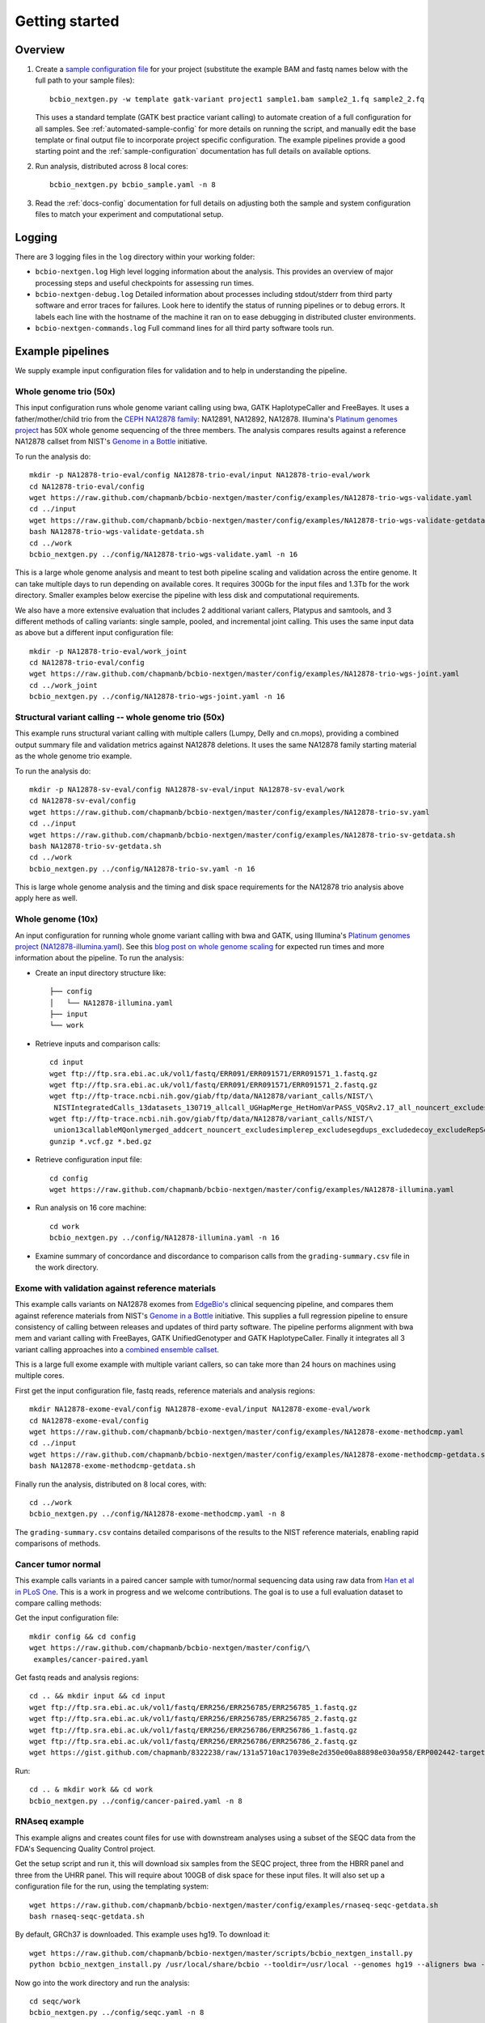 Getting started
---------------

Overview
========

1. Create a `sample configuration file`_ for your project
   (substitute the example BAM and fastq names below with the full
   path to your sample files)::

         bcbio_nextgen.py -w template gatk-variant project1 sample1.bam sample2_1.fq sample2_2.fq

   This uses a standard template (GATK best practice variant calling)
   to automate creation of a full configuration for all samples. See
   :ref:`automated-sample-config` for more details on running the
   script, and manually edit the base template or final output
   file to incorporate project specific configuration. The example
   pipelines provide a good starting point and the
   :ref:`sample-configuration` documentation has full details on
   available options.

2. Run analysis, distributed across 8 local cores::

         bcbio_nextgen.py bcbio_sample.yaml -n 8

3. Read the :ref:`docs-config` documentation for full details on
   adjusting both the sample and system configuration files to match
   your experiment and computational setup.

.. _sample configuration file: https://github.com/chapmanb/bcbio-nextgen/blob/master/config/bcbio_sample.yaml

Logging
=======

There are 3 logging files in the ``log`` directory within your working folder:

- ``bcbio-nextgen.log`` High level logging information about the analysis.
  This provides an overview of major processing steps and useful
  checkpoints for assessing run times.
- ``bcbio-nextgen-debug.log`` Detailed information about processes
  including stdout/stderr from third party software and error traces
  for failures. Look here to identify the status of running pipelines
  or to debug errors. It labels each line with the hostname of the
  machine it ran on to ease debugging in distributed cluster
  environments.
- ``bcbio-nextgen-commands.log`` Full command lines for all third
  party software tools run.

.. _example-pipelines:

Example pipelines
=================

We supply example input configuration files for validation
and to help in understanding the pipeline.

Whole genome trio (50x)
~~~~~~~~~~~~~~~~~~~~~~~

This input configuration runs whole genome variant calling using bwa, GATK
HaplotypeCaller and FreeBayes. It uses a father/mother/child
trio from the `CEPH NA12878 family`_: NA12891, NA12892, NA12878.
Illumina's `Platinum genomes project`_ has 50X whole genome sequencing of the
three members. The analysis compares results against a reference
NA12878 callset from NIST's `Genome in a Bottle`_ initiative.

To run the analysis do::

  mkdir -p NA12878-trio-eval/config NA12878-trio-eval/input NA12878-trio-eval/work
  cd NA12878-trio-eval/config
  wget https://raw.github.com/chapmanb/bcbio-nextgen/master/config/examples/NA12878-trio-wgs-validate.yaml
  cd ../input
  wget https://raw.github.com/chapmanb/bcbio-nextgen/master/config/examples/NA12878-trio-wgs-validate-getdata.sh
  bash NA12878-trio-wgs-validate-getdata.sh
  cd ../work
  bcbio_nextgen.py ../config/NA12878-trio-wgs-validate.yaml -n 16

This is a large whole genome analysis and meant to test both pipeline scaling
and validation across the entire genome. It can take multiple days to run
depending on available cores. It requires 300Gb for the input files and 1.3Tb
for the work directory. Smaller examples below exercise the pipeline with
less disk and computational requirements.

.. _CEPH NA12878 family: http://blog.goldenhelix.com/wp-content/uploads/2013/03/Utah-Pedigree-1463-with-NA12878.png

We also have a more extensive evaluation that includes 2 additional variant
callers, Platypus and samtools, and 3 different methods of calling variants:
single sample, pooled, and incremental joint calling. This uses the same input
data as above but a different input configuration file::
  
  mkdir -p NA12878-trio-eval/work_joint
  cd NA12878-trio-eval/config
  wget https://raw.github.com/chapmanb/bcbio-nextgen/master/config/examples/NA12878-trio-wgs-joint.yaml
  cd ../work_joint
  bcbio_nextgen.py ../config/NA12878-trio-wgs-joint.yaml -n 16

Structural variant calling -- whole genome trio (50x)
~~~~~~~~~~~~~~~~~~~~~~~~~~~~~~~~~~~~~~~~~~~~~~~~~~~~~

This example runs structural variant calling with multiple callers (Lumpy, Delly
and cn.mops), providing a combined output summary file and validation metrics
against NA12878 deletions. It uses the same NA12878 family starting material as
the whole genome trio example.

To run the analysis do::

  mkdir -p NA12878-sv-eval/config NA12878-sv-eval/input NA12878-sv-eval/work
  cd NA12878-sv-eval/config
  wget https://raw.github.com/chapmanb/bcbio-nextgen/master/config/examples/NA12878-trio-sv.yaml
  cd ../input
  wget https://raw.github.com/chapmanb/bcbio-nextgen/master/config/examples/NA12878-trio-sv-getdata.sh
  bash NA12878-trio-sv-getdata.sh
  cd ../work
  bcbio_nextgen.py ../config/NA12878-trio-sv.yaml -n 16

This is large whole genome analysis and the timing and disk space requirements
for the NA12878 trio analysis above apply here as well.

Whole genome (10x)
~~~~~~~~~~~~~~~~~~
An input configuration for running whole gnome variant calling with
bwa and GATK, using Illumina's `Platinum genomes project`_
(`NA12878-illumina.yaml`_). See this
`blog post on whole genome scaling`_ for expected run times and more
information about the pipeline. To run the analysis:

- Create an input directory structure like::

    ├── config
    │   └── NA12878-illumina.yaml
    ├── input
    └── work

- Retrieve inputs and comparison calls::

    cd input
    wget ftp://ftp.sra.ebi.ac.uk/vol1/fastq/ERR091/ERR091571/ERR091571_1.fastq.gz
    wget ftp://ftp.sra.ebi.ac.uk/vol1/fastq/ERR091/ERR091571/ERR091571_2.fastq.gz
    wget ftp://ftp-trace.ncbi.nih.gov/giab/ftp/data/NA12878/variant_calls/NIST/\
     NISTIntegratedCalls_13datasets_130719_allcall_UGHapMerge_HetHomVarPASS_VQSRv2.17_all_nouncert_excludesimplerep_excludesegdups_excludedecoy_excludeRepSeqSTRs_noCNVs.vcf.gz
    wget ftp://ftp-trace.ncbi.nih.gov/giab/ftp/data/NA12878/variant_calls/NIST/\
     union13callableMQonlymerged_addcert_nouncert_excludesimplerep_excludesegdups_excludedecoy_excludeRepSeqSTRs_noCNVs_v2.17.bed.gz
    gunzip *.vcf.gz *.bed.gz

- Retrieve configuration input file::

    cd config
    wget https://raw.github.com/chapmanb/bcbio-nextgen/master/config/examples/NA12878-illumina.yaml

- Run analysis on 16 core machine::

    cd work
    bcbio_nextgen.py ../config/NA12878-illumina.yaml -n 16

- Examine summary of concordance and discordance to comparison calls
  from the ``grading-summary.csv`` file in the work directory.

.. _Platinum genomes project: http://www.illumina.com/platinumgenomes/
.. _NA12878-illumina.yaml: https://raw.github.com/chapmanb/bcbio-nextgen/master/config/examples/NA12878-illumina.yaml
.. _blog post on whole genome scaling: http://bcbio.wordpress.com/2013/05/22/scaling-variant-detection-pipelines-for-whole-genome-sequencing-analysis/

Exome with validation against reference materials
~~~~~~~~~~~~~~~~~~~~~~~~~~~~~~~~~~~~~~~~~~~~~~~~~

This example calls variants on NA12878 exomes from `EdgeBio's`_
clinical sequencing pipeline, and compares them against reference
materials from NIST's `Genome in a Bottle`_ initiative. This supplies
a full regression pipeline to ensure consistency of calling between
releases and updates of third party software. The pipeline performs
alignment with bwa mem and variant calling with FreeBayes, GATK
UnifiedGenotyper and GATK HaplotypeCaller. Finally it integrates all 3
variant calling approaches into a `combined ensemble callset`_.

This is a large full exome example with multiple variant callers, so
can take more than 24 hours on machines using multiple cores.

First get the input configuration file, fastq reads, reference materials and analysis regions::

    mkdir NA12878-exome-eval/config NA12878-exome-eval/input NA12878-exome-eval/work
    cd NA12878-exome-eval/config
    wget https://raw.github.com/chapmanb/bcbio-nextgen/master/config/examples/NA12878-exome-methodcmp.yaml
    cd ../input
    wget https://raw.github.com/chapmanb/bcbio-nextgen/master/config/examples/NA12878-exome-methodcmp-getdata.sh
    bash NA12878-exome-methodcmp-getdata.sh

Finally run the analysis, distributed on 8 local cores, with::

    cd ../work
    bcbio_nextgen.py ../config/NA12878-exome-methodcmp.yaml -n 8

The ``grading-summary.csv`` contains detailed comparisons of the results
to the NIST reference materials, enabling rapid comparisons of methods.

.. _combined ensemble callset: http://bcbio.wordpress.com/2013/02/06/an-automated-ensemble-method-for-combining-and-evaluating-genomic-variants-from-multiple-callers/
.. _Genome in a Bottle: http://www.genomeinabottle.org/
.. _EdgeBio's: http://www.edgebio.com/

Cancer tumor normal
~~~~~~~~~~~~~~~~~~~

This example calls variants in a paired cancer sample with tumor/normal
sequencing data using raw data from `Han et al in PLoS One
<http://www.plosone.org/article/info:doi/10.1371/journal.pone.0064271>`_. This
is a work in progress and we welcome contributions. The goal is to use a full
evaluation dataset to compare calling methods:

Get the input configuration file::

    mkdir config && cd config
    wget https://raw.github.com/chapmanb/bcbio-nextgen/master/config/\
     examples/cancer-paired.yaml

Get fastq reads and analysis regions::

    cd .. && mkdir input && cd input
    wget ftp://ftp.sra.ebi.ac.uk/vol1/fastq/ERR256/ERR256785/ERR256785_1.fastq.gz
    wget ftp://ftp.sra.ebi.ac.uk/vol1/fastq/ERR256/ERR256785/ERR256785_2.fastq.gz
    wget ftp://ftp.sra.ebi.ac.uk/vol1/fastq/ERR256/ERR256786/ERR256786_1.fastq.gz
    wget ftp://ftp.sra.ebi.ac.uk/vol1/fastq/ERR256/ERR256786/ERR256786_2.fastq.gz
    wget https://gist.github.com/chapmanb/8322238/raw/131a5710ac17039e8e2d350e00a88898e030a958/ERP002442-targeted.bed

Run::

    cd .. & mkdir work && cd work
    bcbio_nextgen.py ../config/cancer-paired.yaml -n 8

RNAseq example
~~~~~~~~~~~~~~

This example aligns and creates count files for use with downstream analyses
using a subset of the SEQC data from the FDA's Sequencing Quality Control project. 

Get the setup script and run it, this will download six samples from
the SEQC project, three from the HBRR panel and three from the UHRR
panel. This will require about 100GB of disk space for these input
files.  It will also set up a configuration file for the run, using
the templating system::

  wget https://raw.github.com/chapmanb/bcbio-nextgen/master/config/examples/rnaseq-seqc-getdata.sh
  bash rnaseq-seqc-getdata.sh

By default, GRCh37 is downloaded. This example uses hg19. To download it::

  wget https://raw.github.com/chapmanb/bcbio-nextgen/master/scripts/bcbio_nextgen_install.py
  python bcbio_nextgen_install.py /usr/local/share/bcbio --tooldir=/usr/local --genomes hg19 --aligners bwa --aligners bowtie2

Now go into the work directory and run the analysis::

   cd seqc/work
   bcbio_nextgen.py ../config/seqc.yaml -n 8
   
This will run a full scale RNAseq experiment using Tophat2 as the
aligner and will take a long time to finish on a single machine. At
the end it will output counts, Cufflinks quantitation and a set of QC
results about each lane. If you have a cluster you can `parallelize it`_
to speed it up considerably. 

A nice looking standalone `report`_ of the bcbio-nextgen run can be generated using
`bcbio.rnaseq`_. Check that repository for details.

.. _templating system: https://bcbio-nextgen.readthedocs.org/en/latest/contents/configuration.html#automated-sample-configuration
.. _parallelize it: https://bcbio-nextgen.readthedocs.org/en/latest/contents/parallel.html
.. _bcbio.rnaseq: https://github.com/roryk/bcbio.rnaseq
.. _report: https://rawgit.com/roryk/bcbio.rnaseq/master/docs/qc-summary.html

Test suite
==========

The test suite exercises the scripts driving the analysis, so are a
good starting point to ensure correct installation. Tests use the
`nose`_ test runner pre-installed as part of the pipeline. Grab the latest
source code::

     $ git clone https://github.com/chapmanb/bcbio-nextgen.git

To run the standard tests::

     $ cd bcbio-nextgen/tests
     $ ./run_tests.sh

To run specific subsets of the tests::

     $ ./run_tests.sh rnaseq
     $ ./run_tests.sh speed=2
     $ ./run_tests.sh devel

By default the test suite will use your installed system configuration
for running tests, substituting the test genome information instead of
using full genomes. If you need a specific testing environment, copy
``tests/data/automated/post_process-sample.yaml`` to
``tests/data/automated/post_process.yaml`` to provide a test-only
configuration.

.. _nose: http://somethingaboutorange.com/mrl/projects/nose/
